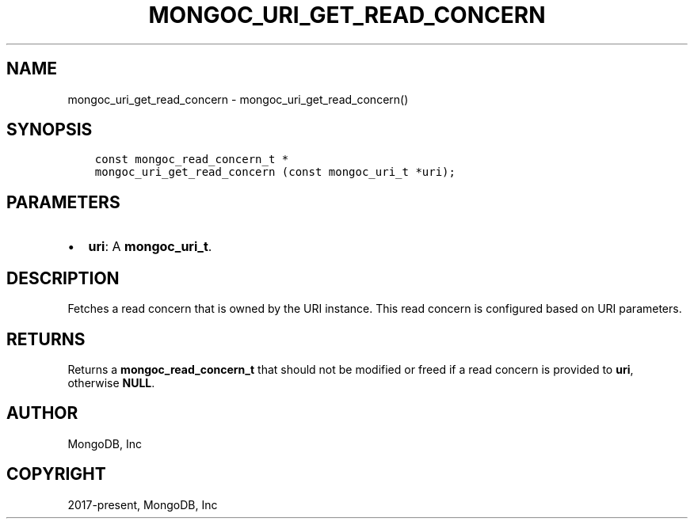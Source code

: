 .\" Man page generated from reStructuredText.
.
.TH "MONGOC_URI_GET_READ_CONCERN" "3" "Jun 29, 2022" "1.22.0" "libmongoc"
.SH NAME
mongoc_uri_get_read_concern \- mongoc_uri_get_read_concern()
.
.nr rst2man-indent-level 0
.
.de1 rstReportMargin
\\$1 \\n[an-margin]
level \\n[rst2man-indent-level]
level margin: \\n[rst2man-indent\\n[rst2man-indent-level]]
-
\\n[rst2man-indent0]
\\n[rst2man-indent1]
\\n[rst2man-indent2]
..
.de1 INDENT
.\" .rstReportMargin pre:
. RS \\$1
. nr rst2man-indent\\n[rst2man-indent-level] \\n[an-margin]
. nr rst2man-indent-level +1
.\" .rstReportMargin post:
..
.de UNINDENT
. RE
.\" indent \\n[an-margin]
.\" old: \\n[rst2man-indent\\n[rst2man-indent-level]]
.nr rst2man-indent-level -1
.\" new: \\n[rst2man-indent\\n[rst2man-indent-level]]
.in \\n[rst2man-indent\\n[rst2man-indent-level]]u
..
.SH SYNOPSIS
.INDENT 0.0
.INDENT 3.5
.sp
.nf
.ft C
const mongoc_read_concern_t *
mongoc_uri_get_read_concern (const mongoc_uri_t *uri);
.ft P
.fi
.UNINDENT
.UNINDENT
.SH PARAMETERS
.INDENT 0.0
.IP \(bu 2
\fBuri\fP: A \fBmongoc_uri_t\fP\&.
.UNINDENT
.SH DESCRIPTION
.sp
Fetches a read concern that is owned by the URI instance. This read concern is configured based on URI parameters.
.SH RETURNS
.sp
Returns a \fBmongoc_read_concern_t\fP that should not be modified or freed if a read concern is provided to \fBuri\fP, otherwise \fBNULL\fP\&.
.SH AUTHOR
MongoDB, Inc
.SH COPYRIGHT
2017-present, MongoDB, Inc
.\" Generated by docutils manpage writer.
.
